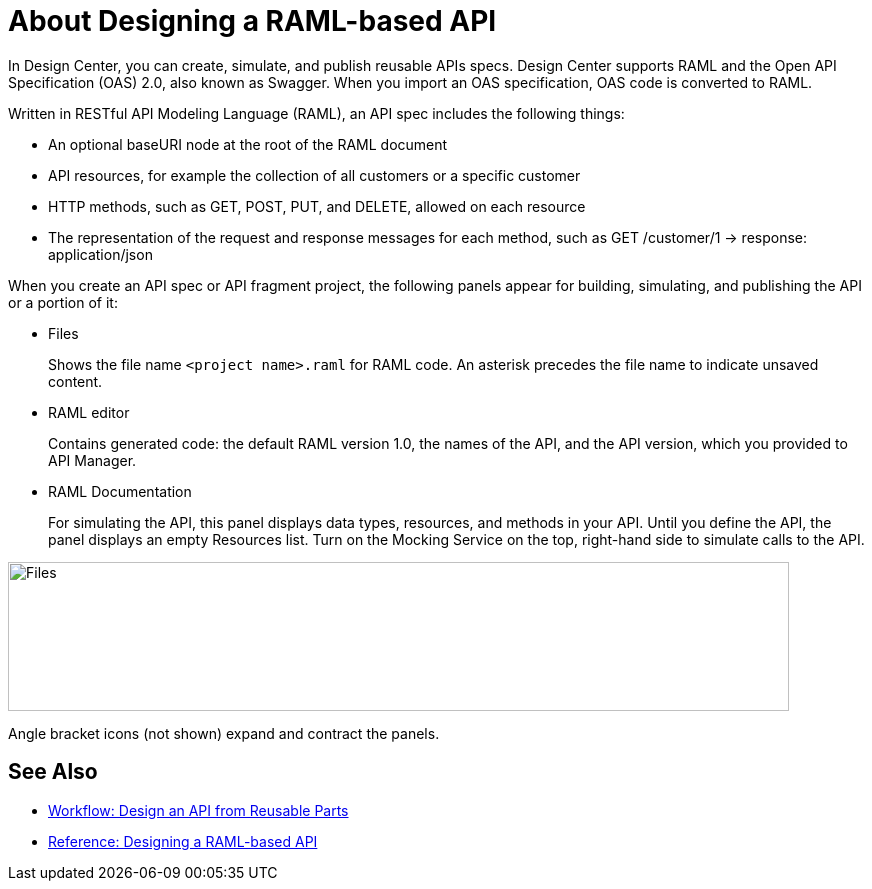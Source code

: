 = About Designing a RAML-based API

In Design Center, you can create, simulate, and publish reusable APIs specs. Design Center supports RAML and the Open API Specification (OAS) 2.0, also known as Swagger. When you import an OAS specification, OAS code is converted to RAML. 

Written in RESTful API Modeling Language (RAML), an API spec includes the following things:

* An optional baseURI node at the root of the RAML document

* API resources, for example the collection of all customers or a specific customer

* HTTP methods, such as GET, POST, PUT, and DELETE, allowed on each resource

* The representation of the request and response messages for each method, such as GET /customer/1 → response: application/json

When you create an API spec or API fragment project, the following panels appear for building, simulating, and publishing the API or a portion of it:

* Files
+
Shows the file name `<project name>.raml` for RAML code. An asterisk precedes the file name to indicate unsaved content.

* RAML editor
+
Contains generated code: the default RAML version 1.0, the names of the API, and the API version, which you provided to API Manager.

* RAML Documentation 
+
For simulating the API, this panel displays data types, resources, and methods in your API. Until you define the API, the panel displays an empty Resources list. Turn on the Mocking Service on the top, right-hand side to simulate calls to the API.

image::designer-panels.png[Files, RAML Editor, RAML Documentation,height=149,width=781]

Angle bracket icons (not shown) expand and contract the panels.

== See Also

* link:/design-center/v/1.0/workflow-design-api-reusable[Workflow: Design an API from Reusable Parts]
* link:/design-center/v/1.0/designing-api-reference[Reference: Designing a RAML-based API]


